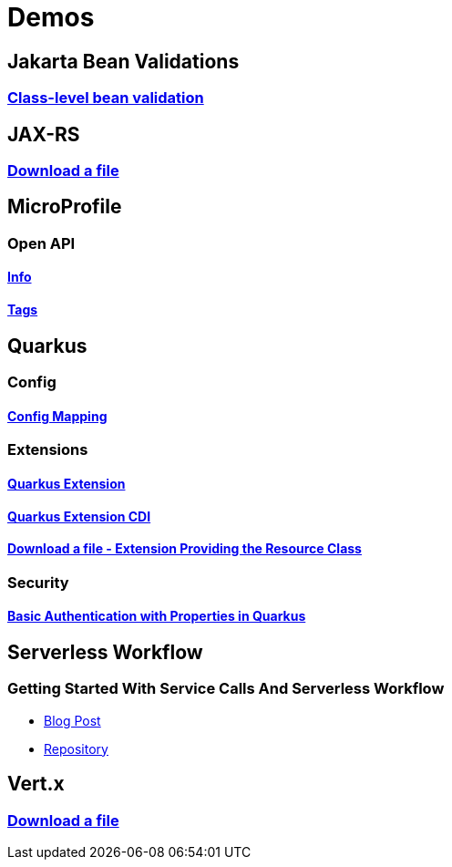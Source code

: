 = Demos

== Jakarta Bean Validations

=== https://github.com/hbelmiro/classlevel-bean-validations-demo[Class-level bean validation]

== JAX-RS

=== https://github.com/hbelmiro/jax-rs-download-file-demo[Download a file]

== MicroProfile

=== Open API

==== https://github.com/hbelmiro/smallrye-openapi-info-demo[Info]

==== https://github.com/hbelmiro/mp-openapi-tags-demo[Tags]

== Quarkus

=== Config

==== https://github.com/hbelmiro/quarkus-config-mapping-demo[Config Mapping]

=== Extensions

==== https://github.com/hbelmiro/quarkus-extension-demo[Quarkus Extension]

==== https://github.com/hbelmiro/quarkus-extension-cdi-demo[Quarkus Extension CDI]

==== https://github.com/hbelmiro/quarkus-extension-jax-rs-download-file-demo[Download a file - Extension Providing the Resource Class]

=== Security

==== https://github.com/hbelmiro/quarkus-basic-auth-properties-demo[Basic Authentication with Properties in Quarkus]

== Serverless Workflow

=== Getting Started With Service Calls And Serverless Workflow

* https://blog.kie.org/2022/05/getting-started-with-service-calls-and-serverless-workflow.html[Blog Post]
* https://github.com/hbelmiro/getting-started-with-serverless-workflow[Repository]

== Vert.x

=== https://github.com/hbelmiro/vertx-download-file-demo[Download a file]
